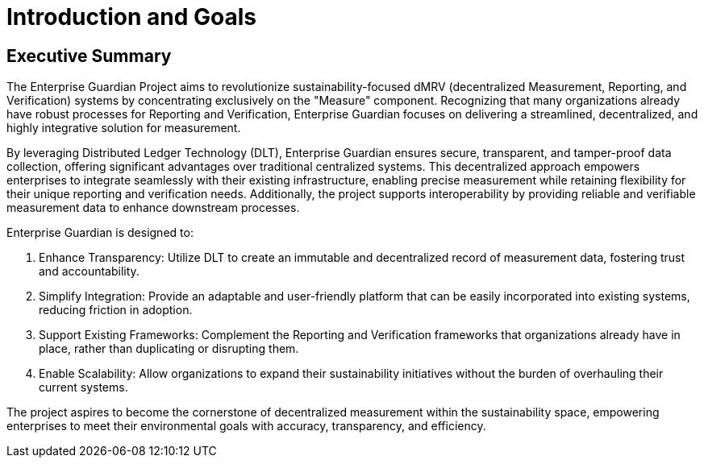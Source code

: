 = Introduction and Goals

////
[NOTE]
====
This section provides a high-level overview of the project goals and key requirements. Keep it concise and business-focused.
====
////

// tag::manager[]
== Executive Summary
The Enterprise Guardian Project aims to revolutionize sustainability-focused dMRV (decentralized Measurement, Reporting, and Verification) systems by concentrating exclusively on the "Measure" component. Recognizing that many organizations already have robust processes for Reporting and Verification, Enterprise Guardian focuses on delivering a streamlined, decentralized, and highly integrative solution for measurement.

By leveraging Distributed Ledger Technology (DLT), Enterprise Guardian ensures secure, transparent, and tamper-proof data collection, offering significant advantages over traditional centralized systems. This decentralized approach empowers enterprises to integrate seamlessly with their existing infrastructure, enabling precise measurement while retaining flexibility for their unique reporting and verification needs. Additionally, the project supports interoperability by providing reliable and verifiable measurement data to enhance downstream processes.

Enterprise Guardian is designed to:

1. Enhance Transparency: Utilize DLT to create an immutable and decentralized record of measurement data, fostering trust and accountability.
2. Simplify Integration: Provide an adaptable and user-friendly platform that can be easily incorporated into existing systems, reducing friction in adoption.
3. Support Existing Frameworks: Complement the Reporting and Verification frameworks that organizations already have in place, rather than duplicating or disrupting them.
4. Enable Scalability: Allow organizations to expand their sustainability initiatives without the burden of overhauling their current systems.

The project aspires to become the cornerstone of decentralized measurement within the sustainability space, empowering enterprises to meet their environmental goals with accuracy, transparency, and efficiency.


// end::manager[]

